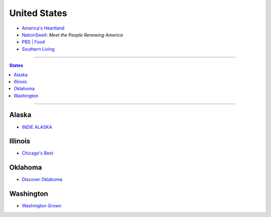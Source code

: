 =============
United States
=============

* `America's Heartland`_
* `NationSwell`_: *Meet the People Renewing America*
* `PBS | Food`_
* `Southern Living`_

.. _America's Heartland: https://www.youtube.com/user/americasheartland
.. _NationSwell: https://www.youtube.com/user/nationswell
.. _PBS | Food: https://www.youtube.com/user/PBSFood
.. _Southern Living: https://www.youtube.com/user/SouthernLivingMag

----

.. contents:: **States**
   :local:

----

Alaska
======

* `INDIE ALASKA`_

.. _Indie Alaska: https://www.youtube.com/user/alaskapublicmedia


Illinois
========

* `Chicago's Best`_

.. _Chicago's Best: https://www.youtube.com/user/ChicagosBestWGNTV


Oklahoma
========

* `Discover Oklahoma`_

.. _Discover Oklahoma: https://www.youtube.com/user/DiscoverOklahoma


Washington
==========

* `Washington Grown`_

.. _Washington Grown: https://www.youtube.com/channel/UCzvvcVCxQuj2NldFGHxxoFg

